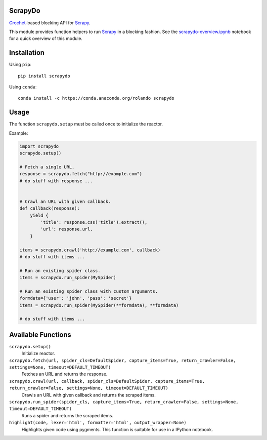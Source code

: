 ScrapyDo
========

Crochet_-based blocking API for Scrapy_.

This module provides function helpers to run Scrapy_ in a blocking fashion. See
the `scrapydo-overview.ipynb <http://nbviewer.ipython.org/github/darkrho/scrapydo/blob/master/notebooks/scrapydo-overview.ipynb>`_
notebook for a quick overview of this module.


Installation
============

Using ``pip``::

  pip install scrapydo


Using ``conda``::

  conda install -c https://conda.anaconda.org/rolando scrapydo


Usage
=====

The function ``scrapydo.setup`` must be called once to initialize the reactor.

Example:

.. code:: python

    import scrapydo
    scrapydo.setup()

    # Fetch a single URL.
    response = scrapydo.fetch("http://example.com")
    # do stuff with response ...


    # Crawl an URL with given callback.
    def callback(response):
        yield {
            'title': response.css('title').extract(),
            'url': response.url,
        }

    items = scrapydo.crawl('http://example.com', callback)
    # do stuff with items ...

    # Run an existing spider class.
    items = scrapydo.run_spider(MySpider)

    # Run an existing spider class with custom arguments.
    formdata={'user': 'john', 'pass': 'secret'}
    items = scrapydo.run_spider(MySpider(**formdata), **formdata)

    # do stuff with items ...


Available Functions
===================

``scrapydo.setup()``
    Initialize reactor.

``scrapydo.fetch(url, spider_cls=DefaultSpider, capture_items=True, return_crawler=False, settings=None, timeout=DEFAULT_TIMEOUT)``
    Fetches an URL and returns the response.

``scrapydo.crawl(url, callback, spider_cls=DefaultSpider, capture_items=True, return_crawler=False, settings=None, timeout=DEFAULT_TIMEOUT)``
    Crawls an URL with given callback and returns the scraped items.

``scrapydo.run_spider(spider_cls, capture_items=True, return_crawler=False, settings=None, timeout=DEFAULT_TIMEOUT)``
    Runs a spider and returns the scraped items.

``highlight(code, lexer='html', formatter='html', output_wrapper=None)``
    Highlights given code using pygments. This function is suitable for use in a IPython notebook.


.. _Scrapy: http://scrapy.org
.. _Crochet: https://github.com/itamarst/crochet
